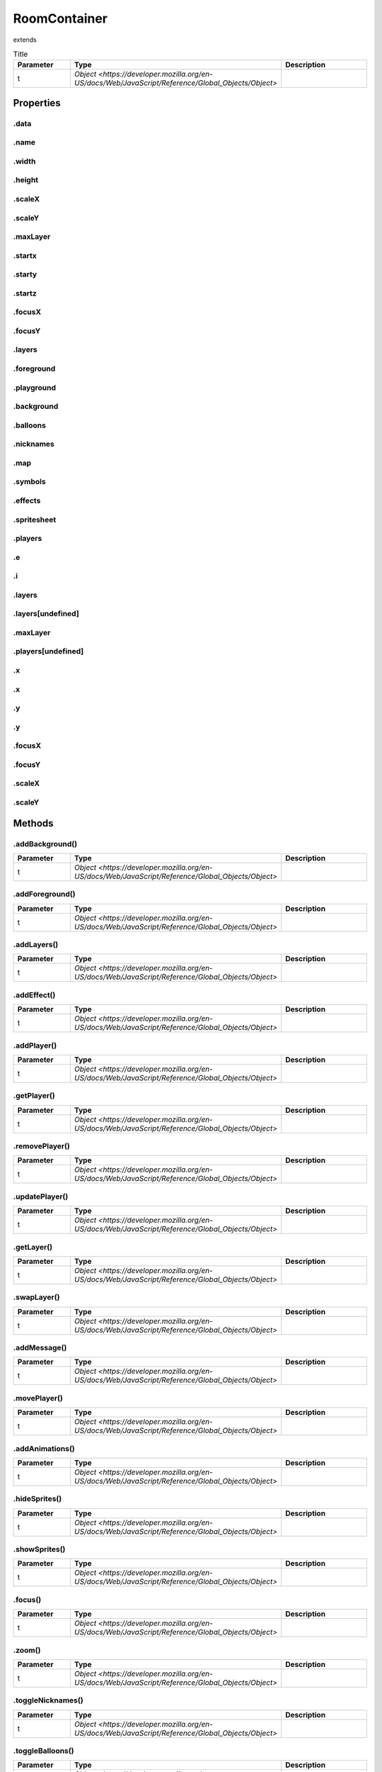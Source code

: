 =============
RoomContainer
=============
extends 



.. list-table:: Title
   :widths: 25 25 50
   :header-rows: 1

   * - Parameter
     - Type
     - Description
   * - t
     - `Object <https://developer.mozilla.org/en-US/docs/Web/JavaScript/Reference/Global_Objects/Object>`
     - 

Properties
==========
.. _RoomContainer.data:


.data
-----


.. _RoomContainer.name:


.name
-----


.. _RoomContainer.width:


.width
------


.. _RoomContainer.height:


.height
-------


.. _RoomContainer.scaleX:


.scaleX
-------


.. _RoomContainer.scaleY:


.scaleY
-------


.. _RoomContainer.maxLayer:


.maxLayer
---------


.. _RoomContainer.startx:


.startx
-------


.. _RoomContainer.starty:


.starty
-------


.. _RoomContainer.startz:


.startz
-------


.. _RoomContainer.focusX:


.focusX
-------


.. _RoomContainer.focusY:


.focusY
-------


.. _RoomContainer.layers:


.layers
-------


.. _RoomContainer.foreground:


.foreground
-----------


.. _RoomContainer.playground:


.playground
-----------


.. _RoomContainer.background:


.background
-----------


.. _RoomContainer.balloons:


.balloons
---------


.. _RoomContainer.nicknames:


.nicknames
----------


.. _RoomContainer.map:


.map
----


.. _RoomContainer.symbols:


.symbols
--------


.. _RoomContainer.effects:


.effects
--------


.. _RoomContainer.spritesheet:


.spritesheet
------------


.. _RoomContainer.players:


.players
--------


.. _RoomContainer.e:


.e
--


.. _RoomContainer.i:


.i
--


.. _RoomContainer.layers:


.layers
-------


.. _RoomContainer.layers[undefined]:


.layers[undefined]
------------------


.. _RoomContainer.maxLayer:


.maxLayer
---------


.. _RoomContainer.players[undefined]:


.players[undefined]
-------------------


.. _RoomContainer.x:


.x
--


.. _RoomContainer.x:


.x
--


.. _RoomContainer.y:


.y
--


.. _RoomContainer.y:


.y
--


.. _RoomContainer.focusX:


.focusX
-------


.. _RoomContainer.focusY:


.focusY
-------


.. _RoomContainer.scaleX:


.scaleX
-------


.. _RoomContainer.scaleY:


.scaleY
-------



Methods
=======
.. _RoomContainer.addBackground:

.addBackground()
----------------

.. list-table::
   :widths: 25 25 50
   :header-rows: 1

   * - Parameter
     - Type
     - Description
   * - t
     - `Object <https://developer.mozilla.org/en-US/docs/Web/JavaScript/Reference/Global_Objects/Object>`
     - 
.. _RoomContainer.addForeground:

.addForeground()
----------------

.. list-table::
   :widths: 25 25 50
   :header-rows: 1

   * - Parameter
     - Type
     - Description
   * - t
     - `Object <https://developer.mozilla.org/en-US/docs/Web/JavaScript/Reference/Global_Objects/Object>`
     - 
.. _RoomContainer.addLayers:

.addLayers()
------------

.. list-table::
   :widths: 25 25 50
   :header-rows: 1

   * - Parameter
     - Type
     - Description
   * - t
     - `Object <https://developer.mozilla.org/en-US/docs/Web/JavaScript/Reference/Global_Objects/Object>`
     - 
.. _RoomContainer.addEffect:

.addEffect()
------------

.. list-table::
   :widths: 25 25 50
   :header-rows: 1

   * - Parameter
     - Type
     - Description
   * - t
     - `Object <https://developer.mozilla.org/en-US/docs/Web/JavaScript/Reference/Global_Objects/Object>`
     - 
.. _RoomContainer.addPlayer:

.addPlayer()
------------

.. list-table::
   :widths: 25 25 50
   :header-rows: 1

   * - Parameter
     - Type
     - Description
   * - t
     - `Object <https://developer.mozilla.org/en-US/docs/Web/JavaScript/Reference/Global_Objects/Object>`
     - 
.. _RoomContainer.getPlayer:

.getPlayer()
------------

.. list-table::
   :widths: 25 25 50
   :header-rows: 1

   * - Parameter
     - Type
     - Description
   * - t
     - `Object <https://developer.mozilla.org/en-US/docs/Web/JavaScript/Reference/Global_Objects/Object>`
     - 
.. _RoomContainer.removePlayer:

.removePlayer()
---------------

.. list-table::
   :widths: 25 25 50
   :header-rows: 1

   * - Parameter
     - Type
     - Description
   * - t
     - `Object <https://developer.mozilla.org/en-US/docs/Web/JavaScript/Reference/Global_Objects/Object>`
     - 
.. _RoomContainer.updatePlayer:

.updatePlayer()
---------------

.. list-table::
   :widths: 25 25 50
   :header-rows: 1

   * - Parameter
     - Type
     - Description
   * - t
     - `Object <https://developer.mozilla.org/en-US/docs/Web/JavaScript/Reference/Global_Objects/Object>`
     - 
.. _RoomContainer.getLayer:

.getLayer()
-----------

.. list-table::
   :widths: 25 25 50
   :header-rows: 1

   * - Parameter
     - Type
     - Description
   * - t
     - `Object <https://developer.mozilla.org/en-US/docs/Web/JavaScript/Reference/Global_Objects/Object>`
     - 
.. _RoomContainer.swapLayer:

.swapLayer()
------------

.. list-table::
   :widths: 25 25 50
   :header-rows: 1

   * - Parameter
     - Type
     - Description
   * - t
     - `Object <https://developer.mozilla.org/en-US/docs/Web/JavaScript/Reference/Global_Objects/Object>`
     - 
.. _RoomContainer.addMessage:

.addMessage()
-------------

.. list-table::
   :widths: 25 25 50
   :header-rows: 1

   * - Parameter
     - Type
     - Description
   * - t
     - `Object <https://developer.mozilla.org/en-US/docs/Web/JavaScript/Reference/Global_Objects/Object>`
     - 
.. _RoomContainer.movePlayer:

.movePlayer()
-------------

.. list-table::
   :widths: 25 25 50
   :header-rows: 1

   * - Parameter
     - Type
     - Description
   * - t
     - `Object <https://developer.mozilla.org/en-US/docs/Web/JavaScript/Reference/Global_Objects/Object>`
     - 
.. _RoomContainer.addAnimations:

.addAnimations()
----------------

.. list-table::
   :widths: 25 25 50
   :header-rows: 1

   * - Parameter
     - Type
     - Description
   * - t
     - `Object <https://developer.mozilla.org/en-US/docs/Web/JavaScript/Reference/Global_Objects/Object>`
     - 
.. _RoomContainer.hideSprites:

.hideSprites()
--------------

.. list-table::
   :widths: 25 25 50
   :header-rows: 1

   * - Parameter
     - Type
     - Description
   * - t
     - `Object <https://developer.mozilla.org/en-US/docs/Web/JavaScript/Reference/Global_Objects/Object>`
     - 
.. _RoomContainer.showSprites:

.showSprites()
--------------

.. list-table::
   :widths: 25 25 50
   :header-rows: 1

   * - Parameter
     - Type
     - Description
   * - t
     - `Object <https://developer.mozilla.org/en-US/docs/Web/JavaScript/Reference/Global_Objects/Object>`
     - 
.. _RoomContainer.focus:

.focus()
--------

.. list-table::
   :widths: 25 25 50
   :header-rows: 1

   * - Parameter
     - Type
     - Description
   * - t
     - `Object <https://developer.mozilla.org/en-US/docs/Web/JavaScript/Reference/Global_Objects/Object>`
     - 
.. _RoomContainer.zoom:

.zoom()
-------

.. list-table::
   :widths: 25 25 50
   :header-rows: 1

   * - Parameter
     - Type
     - Description
   * - t
     - `Object <https://developer.mozilla.org/en-US/docs/Web/JavaScript/Reference/Global_Objects/Object>`
     - 
.. _RoomContainer.toggleNicknames:

.toggleNicknames()
------------------

.. list-table::
   :widths: 25 25 50
   :header-rows: 1

   * - Parameter
     - Type
     - Description
   * - t
     - `Object <https://developer.mozilla.org/en-US/docs/Web/JavaScript/Reference/Global_Objects/Object>`
     - 
.. _RoomContainer.toggleBalloons:

.toggleBalloons()
-----------------

.. list-table::
   :widths: 25 25 50
   :header-rows: 1

   * - Parameter
     - Type
     - Description
   * - t
     - `Object <https://developer.mozilla.org/en-US/docs/Web/JavaScript/Reference/Global_Objects/Object>`
     - 
.. _RoomContainer.edit:

.edit()
-------

.. list-table::
   :widths: 25 25 50
   :header-rows: 1

   * - Parameter
     - Type
     - Description
   * - t
     - `Object <https://developer.mozilla.org/en-US/docs/Web/JavaScript/Reference/Global_Objects/Object>`
     - 
